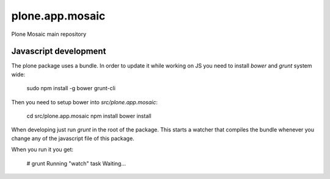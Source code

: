 plone.app.mosaic
================

Plone Mosaic main repository


Javascript development
----------------------

The plone package uses a bundle.
In order to update it while working on JS you need to install `bower` and `grunt` system wide:

    sudo npm install -g bower grunt-cli

Then you need to setup bower into `src/plone.app.mosaic`:

    cd src/plone.app.mosaic
    npm install
    bower install

When developing just run `grunt` in the root of the package.
This starts a watcher that compiles the bundle whenever you change
any of the javascript file of this package.

When you run it you get:

    # grunt
    Running "watch" task
    Waiting...



